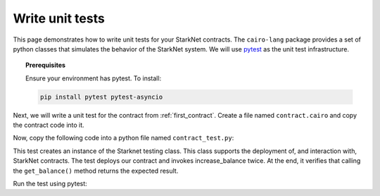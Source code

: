 .. proofedDate 2021/11/23

.. comment null


Write unit tests
================

This page demonstrates how to write unit tests for your StarkNet contracts.
The ``cairo-lang`` package provides a set of python classes that simulates the
behavior of the StarkNet system.
We will use `pytest <https://docs.pytest.org/en/6.2.x/>`_ as the unit test infrastructure.


.. topic:: Prerequisites

    Ensure your environment has pytest. To install:

    .. code-block:: bash

        pip install pytest pytest-asyncio

Next, we will write a unit test for the contract from :ref:`first_contract`.
Create a file named ``contract.cairo`` and copy the contract code into it.

Now, copy the following code into a python file named ``contract_test.py``:

.. tested-code:: python first_contract_unit_test

    import os
    import pytest

    from starkware.starknet.compiler.compile import (
        compile_starknet_files)
    from starkware.starknet.testing.starknet import Starknet
    from starkware.starknet.testing.contract import StarknetContract

    # The path to the contract source code.
    CONTRACT_FILE = os.path.join(
        os.path.dirname(__file__), "contract.cairo")


    # The testing library uses python's asyncio. So the following
    # decorator and the ``async`` keyword are needed.
    @pytest.mark.asyncio
    async def test_increase_balance():
        # Compile the contract.
        contract_definition = compile_starknet_files(
            [CONTRACT_FILE], debug_info=True)

        # Create a new Starknet class that simulates the StarkNet
        # system.
        starknet = await Starknet.empty()

        # Deploy the contract.
        contract_address = await starknet.deploy(
            contract_definition=contract_definition)
        contract = StarknetContract(
            starknet=starknet,
            abi=contract_definition.abi,
            contract_address=contract_address,
        )

        # Invoke increase_balance() twice.
        await contract.increase_balance(amount=10).invoke()
        await contract.increase_balance(amount=20).invoke()

        # Check the result of get_balance().
        assert await contract.get_balance().call() == (30,)

This test creates an instance of the Starknet testing class.
This class supports the deployment of, and interaction with, StarkNet contracts.
The test deploys our contract and invokes increase_balance twice.
At the end, it verifies that calling the ``get_balance()`` method returns the expected result.

Run the test using pytest:

.. tested-code:: bash first_contract_unit_test_run

    pytest contract_test.py
